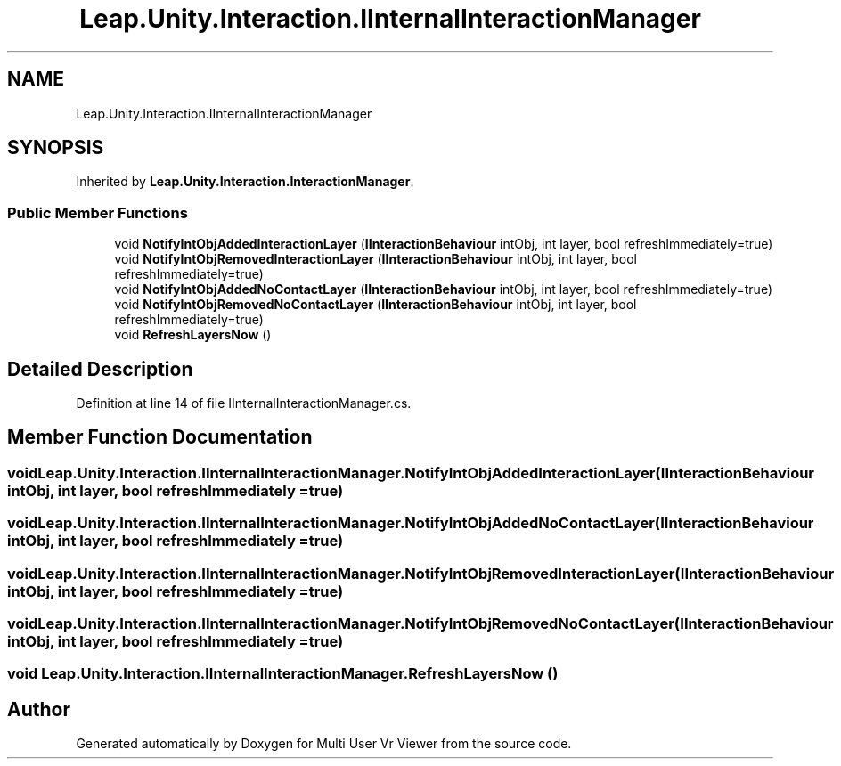 .TH "Leap.Unity.Interaction.IInternalInteractionManager" 3 "Sat Jul 20 2019" "Version https://github.com/Saurabhbagh/Multi-User-VR-Viewer--10th-July/" "Multi User Vr Viewer" \" -*- nroff -*-
.ad l
.nh
.SH NAME
Leap.Unity.Interaction.IInternalInteractionManager
.SH SYNOPSIS
.br
.PP
.PP
Inherited by \fBLeap\&.Unity\&.Interaction\&.InteractionManager\fP\&.
.SS "Public Member Functions"

.in +1c
.ti -1c
.RI "void \fBNotifyIntObjAddedInteractionLayer\fP (\fBIInteractionBehaviour\fP intObj, int layer, bool refreshImmediately=true)"
.br
.ti -1c
.RI "void \fBNotifyIntObjRemovedInteractionLayer\fP (\fBIInteractionBehaviour\fP intObj, int layer, bool refreshImmediately=true)"
.br
.ti -1c
.RI "void \fBNotifyIntObjAddedNoContactLayer\fP (\fBIInteractionBehaviour\fP intObj, int layer, bool refreshImmediately=true)"
.br
.ti -1c
.RI "void \fBNotifyIntObjRemovedNoContactLayer\fP (\fBIInteractionBehaviour\fP intObj, int layer, bool refreshImmediately=true)"
.br
.ti -1c
.RI "void \fBRefreshLayersNow\fP ()"
.br
.in -1c
.SH "Detailed Description"
.PP 
Definition at line 14 of file IInternalInteractionManager\&.cs\&.
.SH "Member Function Documentation"
.PP 
.SS "void Leap\&.Unity\&.Interaction\&.IInternalInteractionManager\&.NotifyIntObjAddedInteractionLayer (\fBIInteractionBehaviour\fP intObj, int layer, bool refreshImmediately = \fCtrue\fP)"

.SS "void Leap\&.Unity\&.Interaction\&.IInternalInteractionManager\&.NotifyIntObjAddedNoContactLayer (\fBIInteractionBehaviour\fP intObj, int layer, bool refreshImmediately = \fCtrue\fP)"

.SS "void Leap\&.Unity\&.Interaction\&.IInternalInteractionManager\&.NotifyIntObjRemovedInteractionLayer (\fBIInteractionBehaviour\fP intObj, int layer, bool refreshImmediately = \fCtrue\fP)"

.SS "void Leap\&.Unity\&.Interaction\&.IInternalInteractionManager\&.NotifyIntObjRemovedNoContactLayer (\fBIInteractionBehaviour\fP intObj, int layer, bool refreshImmediately = \fCtrue\fP)"

.SS "void Leap\&.Unity\&.Interaction\&.IInternalInteractionManager\&.RefreshLayersNow ()"


.SH "Author"
.PP 
Generated automatically by Doxygen for Multi User Vr Viewer from the source code\&.

